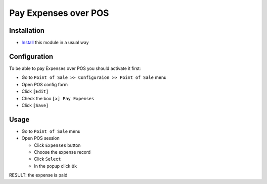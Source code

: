 =======================
 Pay Expenses over POS
=======================

Installation
============

* `Install <https://odoo-development.readthedocs.io/en/latest/odoo/usage/install-module.html>`__ this module in a usual way

Configuration
=============

To be able to pay Expenses over POS you should activate it first:

* Go to ``Point of Sale >> Configuraion >> Point of Sale`` menu
* Open POS config form
* Click ``[Edit]``
* Check the box ``[x] Pay Expenses``
* Click ``[Save]``

Usage
=====

* Go to ``Point of Sale`` menu
* Open POS session

  * Click ``Expenses`` button
  * Choose the expense record
  * Click ``Select``
  * In the popup click ``Ok``

RESULT: the expense is paid

